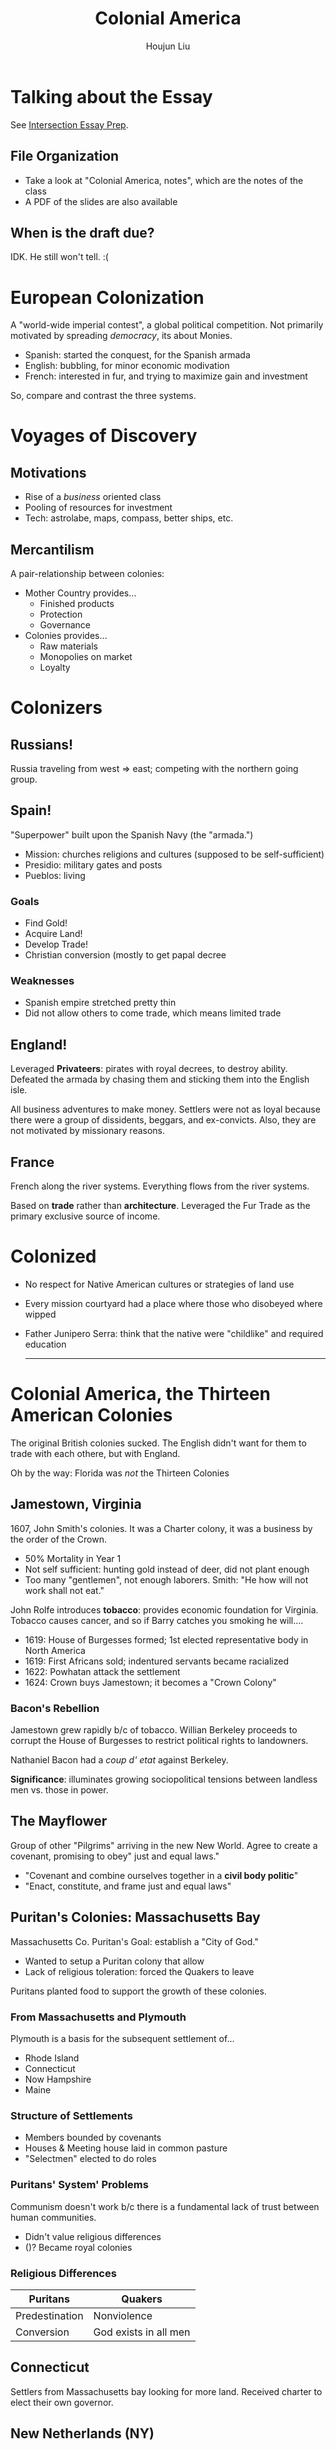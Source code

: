 #+TITLE: Colonial America
#+AUTHOR: Houjun Liu
#+COURSE: HIST301
#+SOURCE: KBHIST301MasterIndex

* Talking about the Essay
See [[file:KBhIntersectionsEssayPrep.org][Intersection Essay Prep]].

** File Organization
- Take a look at "Colonial America, notes", which are the notes of the class
- A PDF of the slides are also available

** When is the draft due?
IDK. He still won't tell. :(

* European Colonization
A "world-wide imperial contest", a global political competition. Not primarily motivated by spreading /democracy/, its about Monies.

- Spanish: started the conquest, for the Spanish armada
- English: bubbling, for minor economic modivation
- French: interested in fur, and trying to maximize gain and investment

So, compare and contrast the three systems.

* Voyages of Discovery

** Motivations
- Rise of a /business/ oriented class
- Pooling of resources for investment
- Tech: astrolabe, maps, compass, better ships, etc.

** Mercantilism
A pair-relationship between colonies:

- Mother Country provides...
  - Finished products
  - Protection
  - Governance
- Colonies provides... 
  - Raw materials
  - Monopolies on market
  - Loyalty

* Colonizers

** Russians!
Russia traveling from west => east; competing with the northern going group.

** Spain!
"Superpower" built upon the Spanish Navy (the "armada.")

- Mission: churches religions and cultures (supposed to be self-sufficient)
- Presidio: military gates and posts
- Pueblos: living

*** Goals
- Find Gold!
- Acquire Land!
- Develop Trade!
- Christian conversion (mostly to get papal decree

*** Weaknesses
- Spanish empire stretched pretty thin
- Did not allow others to come trade, which means limited trade

** England!
Leveraged *Privateers*: pirates with royal decrees, to destroy ability. Defeated the armada by chasing them and sticking them into the English isle.

All business adventures to make money. Settlers were not as loyal because there were a group of dissidents, beggars, and ex-convicts. Also, they are not motivated by missionary reasons.

** France
French along the river systems. Everything flows from the river systems.

Based on *trade* rather than *architecture*. Leveraged the Fur Trade as the primary exclusive source of income.

* Colonized
- No respect for Native American cultures or strategies of land use
- Every mission courtyard had a place where those who disobeyed where wipped
- Father Junipero Serra: think that the native were "childlike" and required education

  -----

* Colonial America, the Thirteen American Colonies
The original British colonies sucked. The English didn't want for them to trade with each othere, but with England.

Oh by the way: Florida was /not/ the Thirteen Colonies


** Jamestown, Virginia
1607, John Smith's colonies. It was a Charter colony, it was a business by the order of the Crown.

- 50% Mortality in Year 1
- Not self sufficient: hunting gold instead of deer, did not plant enough
- Too many "gentlemen", not enough laborers. Smith: "He how will not work shall not eat."

John Rolfe introduces *tobacco*: provides economic foundation for Virginia. Tobacco causes cancer, and so if Barry catches you smoking he will....

- 1619: House of Burgesses formed; 1st elected representative body in North America
- 1619: First Africans sold; indentured servants became racialized
- 1622: Powhatan attack the settlement
- 1624: Crown buys Jamestown; it becomes a "Crown Colony"

*** Bacon's Rebellion 
Jamestown grew rapidly b/c of tobacco. Willian Berkeley proceeds to corrupt the House of Burgesses to restrict political rights to landowners.

Nathaniel Bacon had a /coup d' etat/ against Berkeley.

**Significance**: illuminates growing sociopolitical tensions between landless men vs. those in power.

** The Mayflower
Group of other "Pilgrims" arriving in the new New World. Agree to create a covenant, promising to obey" just and equal laws."

- "Covenant and combine ourselves together in a **civil body politic**"
- "Enact, constitute, and frame just and equal laws"

** Puritan's Colonies: Massachusetts Bay
Massachusetts Co. Puritan's Goal: establish a "City of God."

- Wanted to setup a Puritan colony that allow
- Lack of religious toleration: forced the Quakers to leave

Puritans planted food to support the growth of these colonies.

*** From Massachusetts and Plymouth
Plymouth is a basis for the subsequent settlement of...

- Rhode Island
- Connecticut
- Now Hampshire
- Maine

*** Structure of Settlements
- Members bounded by covenants
- Houses & Meeting house laid in common pasture
- "Selectmen" elected to do roles

*** Puritans' System' Problems
Communism doesn't work b/c there is a fundamental lack of trust between human communities.

- Didn't value religious differences
- ()? Became royal colonies

*** Religious Differences
| Puritans       | Quakers               |
|----------------+-----------------------|
| Predestination | Nonviolence           |
| Conversion     | God exists in all men |

** Connecticut
Settlers from Massachusetts bay looking for more land. Received charter to elect their own governor.

** New Netherlands (NY)
Dutch established the Patroon system: land granted for bringing new settlers. Crown awards land to Lord York after defeat of Dutch.

** New Sweden (Delaware)
Also gave to lord York somehow?

** New Jersey and Pennsylvania
Sold land to the Quakers. As a thank you to the William Penn, who gave the Quakers' land, they:

*** Pennsylvania's System
- Established a liberal frame of government with assembly
- Good relations with Native Americans - "Paid for Land"
- Had no army, believed in peace

*** Philadelphia
- City laid out as a grid
- Established the first model for urban planning in many colonies

** Maryland
Catholic colony. Had religious toleration after realizing the Puritans came swooping in.

** Carolina
1663, chartered by the crown. Planned to attract settlers with religious & political freedom. Central to the trading of slavery.

** Georgia
Buffer zone between Carolina (productive slave trading region) and Spanish Florida

- Attempted to create Utopian societies
- ... but failed

* Emergence of Colonies
I need notes from someone here.

- Expansion towards west
- Concentration of agriculture in the south
  - Cotton
  - Tobacco
  - Cotton => created technology to fluffy cottons

Lots of **tax** from the British. Individuals bitter about the large industry in England compared to the large raw products form the Americas.

** The Deed of Gift of Robert Carter
Begin /manumission/: began freeing slaves in 1791, one of the first emancipators.

=> A lot of racial tensions were allowed to continue and contributed to the problem
  
** Port Cities
Port cities grew bigger and became hubs of cultural and political activity.

- Revolutionary sparks occurred first at big cities {Boston, Philly, NYC}
- Served as industrial centers
- Increased education
  


* And so, explain
- What characteristics do these colonies have in common?
- What relationships were building between the colonies and the crown
- What "roots" of democracy emerged?
- What "American" values emerge
